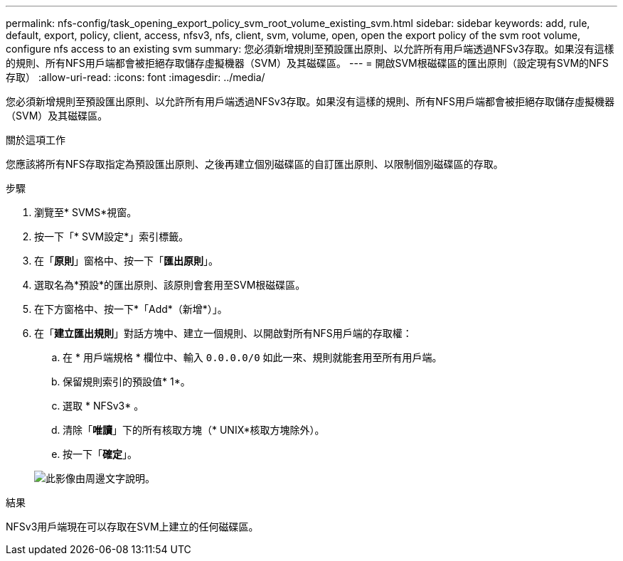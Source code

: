 ---
permalink: nfs-config/task_opening_export_policy_svm_root_volume_existing_svm.html 
sidebar: sidebar 
keywords: add, rule, default, export, policy, client, access, nfsv3, nfs, client, svm, volume, open, open the export policy of the svm root volume, configure nfs access to an existing svm 
summary: 您必須新增規則至預設匯出原則、以允許所有用戶端透過NFSv3存取。如果沒有這樣的規則、所有NFS用戶端都會被拒絕存取儲存虛擬機器（SVM）及其磁碟區。 
---
= 開啟SVM根磁碟區的匯出原則（設定現有SVM的NFS存取）
:allow-uri-read: 
:icons: font
:imagesdir: ../media/


[role="lead"]
您必須新增規則至預設匯出原則、以允許所有用戶端透過NFSv3存取。如果沒有這樣的規則、所有NFS用戶端都會被拒絕存取儲存虛擬機器（SVM）及其磁碟區。

.關於這項工作
您應該將所有NFS存取指定為預設匯出原則、之後再建立個別磁碟區的自訂匯出原則、以限制個別磁碟區的存取。

.步驟
. 瀏覽至* SVMS*視窗。
. 按一下「* SVM設定*」索引標籤。
. 在「*原則*」窗格中、按一下「*匯出原則*」。
. 選取名為*預設*的匯出原則、該原則會套用至SVM根磁碟區。
. 在下方窗格中、按一下*「Add*（新增*）」。
. 在「*建立匯出規則*」對話方塊中、建立一個規則、以開啟對所有NFS用戶端的存取權：
+
.. 在 * 用戶端規格 * 欄位中、輸入 `0.0.0.0/0` 如此一來、規則就能套用至所有用戶端。
.. 保留規則索引的預設值* 1*。
.. 選取 * NFSv3* 。
.. 清除「*唯讀*」下的所有核取方塊（* UNIX*核取方塊除外）。
.. 按一下「*確定*」。


+
image::../media/export_rule_for_root_volume_nfs.gif[此影像由周邊文字說明。]



.結果
NFSv3用戶端現在可以存取在SVM上建立的任何磁碟區。

